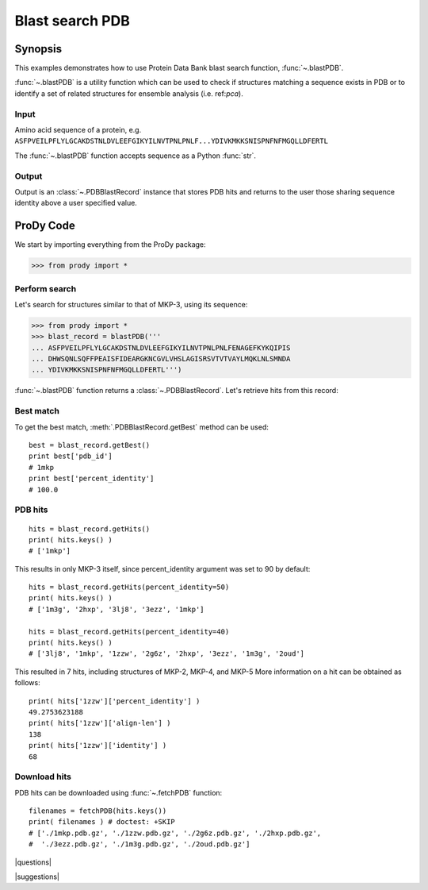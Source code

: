 .. _blastpdb:

*******************************************************************************
Blast search PDB
*******************************************************************************

Synopsis
===============================================================================

This examples demonstrates how to use Protein Data Bank blast search function, 
:func:`~.blastPDB`. 

:func:`~.blastPDB` is a utility function which can be used to check if 
structures matching a sequence exists in PDB or to identify a set of related 
structures for ensemble analysis (i.e. ref:`pca`). 

Input
-------------------------------------------------------------------------------

Amino acid sequence of a protein, e.g. 
``ASFPVEILPFLYLGCAKDSTNLDVLEEFGIKYILNVTPNLPNLF...YDIVKMKKSNISPNFNFMGQLLDFERTL``

The :func:`~.blastPDB` function accepts sequence as a Python :func:`str`. 

Output
-------------------------------------------------------------------------------
 
Output is an :class:`~.PDBBlastRecord` instance that stores PDB hits and returns
to the user those sharing sequence identity above a user specified value. 

ProDy Code
===============================================================================

We start by importing everything from the ProDy package:

>>> from prody import *

Perform search
-------------------------------------------------------------------------------

Let's search for structures similar to that of MKP-3, using its sequence:

>>> from prody import *
>>> blast_record = blastPDB('''
... ASFPVEILPFLYLGCAKDSTNLDVLEEFGIKYILNVTPNLPNLFENAGEFKYKQIPIS
... DHWSQNLSQFFPEAISFIDEARGKNCGVLVHSLAGISRSVTVTVAYLMQKLNLSMNDA
... YDIVKMKKSNISPNFNFMGQLLDFERTL''')

:func:`~.blastPDB` function returns a :class:`~.PDBBlastRecord`. Let's retrieve 
hits from this record:

Best match
-------------------------------------------------------------------------------

To get the best match, :meth:`.PDBBlastRecord.getBest` method can be used::

  best = blast_record.getBest()
  print best['pdb_id']
  # 1mkp
  print best['percent_identity']
  # 100.0
 
PDB hits
-------------------------------------------------------------------------------

::

  hits = blast_record.getHits()
  print( hits.keys() )
  # ['1mkp']

This results in only MKP-3 itself, since percent_identity argument was set 
to 90 by default::

  hits = blast_record.getHits(percent_identity=50)
  print( hits.keys() )
  # ['1m3g', '2hxp', '3lj8', '3ezz', '1mkp']

  hits = blast_record.getHits(percent_identity=40)
  print( hits.keys() )
  # ['3lj8', '1mkp', '1zzw', '2g6z', '2hxp', '3ezz', '1m3g', '2oud']

This resulted in 7 hits, including structures of MKP-2, MKP-4, and MKP-5
More information on a hit can be obtained as follows::

  print( hits['1zzw']['percent_identity'] )
  49.2753623188
  print( hits['1zzw']['align-len'] )
  138
  print( hits['1zzw']['identity'] )
  68

Download hits
-------------------------------------------------------------------------------

PDB hits can be downloaded using :func:`~.fetchPDB` function::

  filenames = fetchPDB(hits.keys())
  print( filenames ) # doctest: +SKIP
  # ['./1mkp.pdb.gz', './1zzw.pdb.gz', './2g6z.pdb.gz', './2hxp.pdb.gz', 
  #  './3ezz.pdb.gz', './1m3g.pdb.gz', './2oud.pdb.gz']



|questions|

|suggestions|

